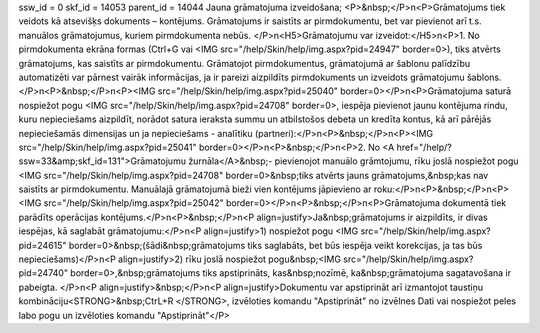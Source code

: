 ssw_id = 0skf_id = 14053parent_id = 14044Jauna grāmatojuma izveidošana;<P>&nbsp;</P>\n<P>Grāmatojums tiek veidots kā atsevišķs dokuments – kontējums. Grāmatojums ir saistīts ar pirmdokumentu, bet var pievienot arī t.s. manuālos grāmatojumus, kuriem pirmdokumenta nebūs. </P>\n<H5>Grāmatojumu var izveidot:</H5>\n<P>1. No pirmdokumenta ekrāna formas (Ctrl+G vai <IMG src="/help/Skin/help/img.aspx?pid=24947" border=0>), tiks atvērts grāmatojums, kas saistīts ar pirmdokumentu. Grāmatojot pirmdokumentus, grāmatojumā ar šablonu palīdzību automatizēti var pārnest vairāk informācijas, ja ir pareizi aizpildīts pirmdokuments un izveidots grāmatojumu šablons. </P>\n<P>&nbsp;</P>\n<P><IMG src="/help/Skin/help/img.aspx?pid=25040" border=0></P>\n<P>Grāmatojuma saturā nospiežot pogu <IMG src="/help/Skin/help/img.aspx?pid=24708" border=0>, iespēja pievienot jaunu kontējuma rindu, kuru nepieciešams aizpildīt, norādot satura ieraksta summu un atbilstošos debeta un kredīta kontus, kā arī pārējās nepieciešamās dimensijas un ja nepieciešams - analītiku (partneri):</P>\n<P>&nbsp;</P>\n<P><IMG src="/help/Skin/help/img.aspx?pid=25041" border=0></P>\n<P>&nbsp;</P>\n<P>2. No <A href="/help/?ssw=33&amp;skf_id=131">Grāmatojumu žurnāla</A>&nbsp;- pievienojot manuālo grāmtojumu, rīku joslā nospiežot pogu <IMG src="/help/Skin/help/img.aspx?pid=24708" border=0>&nbsp;tiks atvērts jauns grāmatojums,&nbsp;kas nav saistīts ar pirmdokumentu. Manuālajā grāmatojumā bieži vien kontējums jāpievieno ar roku:</P>\n<P>&nbsp;</P>\n<P><IMG src="/help/Skin/help/img.aspx?pid=25042" border=0></P>\n<P>&nbsp;</P>\n<P>Grāmatojuma dokumentā tiek parādīts operācijas kontējums.</P>\n<P>&nbsp;</P>\n<P align=justify>Ja&nbsp;grāmatojums ir aizpildīts, ir divas iespējas, kā saglabāt grāmatojumu:</P>\n<P align=justify>1) nospiežot pogu <IMG src="/help/Skin/help/img.aspx?pid=24615" border=0>&nbsp;(šādi&nbsp;grāmatojums tiks saglabāts, bet būs iespēja veikt korekcijas, ja tas būs nepieciešams)</P>\n<P align=justify>2) rīku joslā nospiežot pogu&nbsp;<IMG src="/help/Skin/help/img.aspx?pid=24740" border=0>,&nbsp;grāmatojums tiks apstiprināts, kas&nbsp;nozīmē, ka&nbsp;grāmatojuma sagatavošana ir pabeigta. </P>\n<P align=justify>&nbsp;</P>\n<P align=justify>Dokumentu var apstiprināt arī izmantojot taustiņu kombināciju<STRONG>&nbsp;CtrL+R </STRONG>, izvēloties komandu "Apstiprināt" no izvēlnes Dati vai nospiežot peles labo pogu un izvēloties komandu "Apstiprināt"</P>